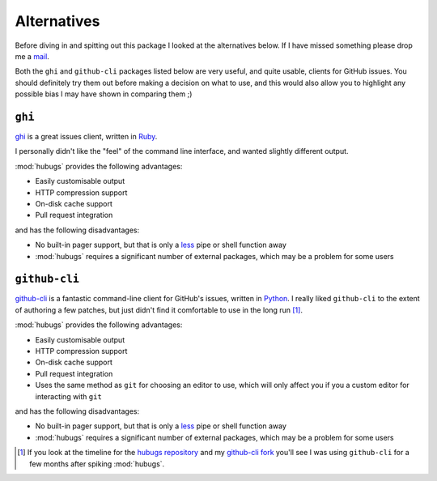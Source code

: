 Alternatives
============

Before diving in and spitting out this package I looked at the alternatives
below.  If I have missed something please drop me a mail_.

Both the ``ghi`` and ``github-cli`` packages listed below are very useful, and
quite usable, clients for GitHub issues.  You should definitely try them out
before making a decision on what to use, and this would also allow you to
highlight any possible bias I may have shown in comparing them ;)

``ghi``
-------

ghi_ is a great issues client, written in Ruby_.

I personally didn't like the "feel" of the command line interface, and wanted
slightly different output.

:mod:`hubugs` provides the following advantages:

* Easily customisable output
* HTTP compression support
* On-disk cache support
* Pull request integration

and has the following disadvantages:

* No built-in pager support, but that is only a less_ pipe or shell function
  away
* :mod:`hubugs` requires a significant number of external packages, which may
  be a problem for some users

``github-cli``
--------------

github-cli_ is a fantastic command-line client for GitHub's issues, written in
Python_.  I really liked ``github-cli`` to the extent of authoring a few
patches, but just didn't find it comfortable to use in the long run [#]_.

:mod:`hubugs` provides the following advantages:

* Easily customisable output
* HTTP compression support
* On-disk cache support
* Pull request integration
* Uses the same method as ``git`` for choosing an editor to use, which will only
  affect you if you a custom editor for interacting with ``git``

and has the following disadvantages:

* No built-in pager support, but that is only a less_ pipe or shell function
  away
* :mod:`hubugs` requires a significant number of external packages, which may
  be a problem for some users

.. [#] If you look at the timeline for the `hubugs repository`_ and my
   `github-cli fork`_ you'll see I was using ``github-cli`` for a few months
   after spiking :mod:`hubugs`.

.. _mail: jnrowe@gmail.com
.. _ghi: https://github.com/stephencelis/ghi
.. _ruby: http://www.ruby-lang.org/
.. _less: http://www.greenwoodsoftware.com/less/
.. _github-cli: http://packages.python.org/github-cli/
.. _Python: http://python.org/
.. _hubugs repository: https://github.com/JNRowe/hubugs
.. _github-cli fork: https://github.com/JNRowe/github-cli
